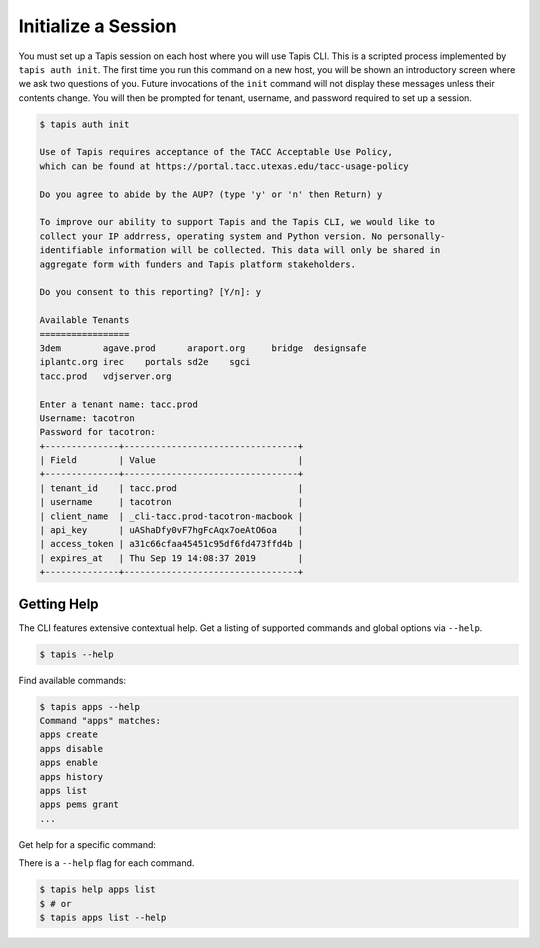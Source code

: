 Initialize a Session
====================

You must set up a Tapis session on each host where you will use Tapis CLI. This
is a scripted process implemented by ``tapis auth init``. The first time you
run this command on a new host, you will be shown an introductory screen
where we ask two questions of you. Future invocations of the ``init`` command
will not display these messages unless their contents change. You will then
be prompted for tenant, username, and password required to set up a session.

.. code-block:: shell

    $ tapis auth init

    Use of Tapis requires acceptance of the TACC Acceptable Use Policy,
    which can be found at https://portal.tacc.utexas.edu/tacc-usage-policy

    Do you agree to abide by the AUP? (type 'y' or 'n' then Return) y

    To improve our ability to support Tapis and the Tapis CLI, we would like to
    collect your IP addrress, operating system and Python version. No personally-
    identifiable information will be collected. This data will only be shared in
    aggregate form with funders and Tapis platform stakeholders.

    Do you consent to this reporting? [Y/n]: y

    Available Tenants
    =================
    3dem	agave.prod	araport.org	bridge	designsafe
    iplantc.org	irec	portals	sd2e	sgci
    tacc.prod	vdjserver.org

    Enter a tenant name: tacc.prod
    Username: tacotron
    Password for tacotron:
    +--------------+---------------------------------+
    | Field        | Value                           |
    +--------------+---------------------------------+
    | tenant_id    | tacc.prod                       |
    | username     | tacotron                        |
    | client_name  | _cli-tacc.prod-tacotron-macbook |
    | api_key      | uAShaDfy0vF7hgFcAqx7oeAtO6oa    |
    | access_token | a31c66cfaa45451c95df6fd473ffd4b |
    | expires_at   | Thu Sep 19 14:08:37 2019        |
    +--------------+---------------------------------+

Getting Help
------------

The CLI features extensive contextual help. Get a listing of
supported commands and global options via  ``--help``.

.. code-block:: shell

    $ tapis --help

Find available commands:

.. code-block:: shell

    $ tapis apps --help
    Command "apps" matches:
    apps create
    apps disable
    apps enable
    apps history
    apps list
    apps pems grant
    ...

Get help for a specific command:

There is a ``--help`` flag for each command.

.. code-block:: shell

    $ tapis help apps list
    $ # or
    $ tapis apps list --help
